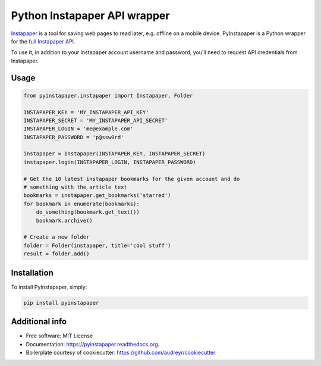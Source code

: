 ===============================
Python Instapaper API wrapper
===============================

.. image:: https://travis-ci.org/mdorn/pyinstapaper.svg
        :target: https://travis-ci.org/mdorn/pyinstapaper

.. image:: https://img.shields.io/pypi/v/pyinstapaper.svg
        :target: https://pypi.python.org/pypi/pyinstapaper


Instapaper_ is a tool for saving web pages to read later, e.g. offline on a
mobile device.  PyInstapaper is a Python wrapper for the `full Instapaper API`_.  

.. _Instapaper: https://www.instapaper.com
.. _full Instapaper API: https://www.instapaper.com/api

To use it, in addition to your Instapaper account username and password,
you'll need to request API credentials from Instapaper.

Usage
=====

.. code-block:: python

    from pyinstapaper.instapaper import Instapaper, Folder

    INSTAPAPER_KEY = 'MY_INSTAPAPER_API_KEY'
    INSTAPAPER_SECRET = 'MY_INSTAPAPER_API_SECRET'
    INSTAPAPER_LOGIN = 'me@example.com'
    INSTAPAPER_PASSWORD = 'p@ssw0rd'
    
    instapaper = Instapaper(INSTAPAPER_KEY, INSTAPAPER_SECRET)
    instapaper.login(INSTAPAPER_LOGIN, INSTAPAPER_PASSWORD)

    # Get the 10 latest instapaper bookmarks for the given account and do
    # something with the article text
    bookmarks = instapaper.get_bookmarks('starred')
    for bookmark in enumerate(bookmarks):
        do_something(bookmark.get_text())
        bookmark.archive()

    # Create a new folder
    folder = Folder(instapaper, title='cool stuff')
    result = folder.add()

Installation
============

To install PyInstapaper, simply:

.. code-block:: bash
    
    pip install pyinstapaper

Additional info
===============

* Free software: MIT License
* Documentation: https://pyinstapaper.readthedocs.org.
* Boilerplate courtesy of cookiecutter: https://github.com/audreyr/cookiecutter
